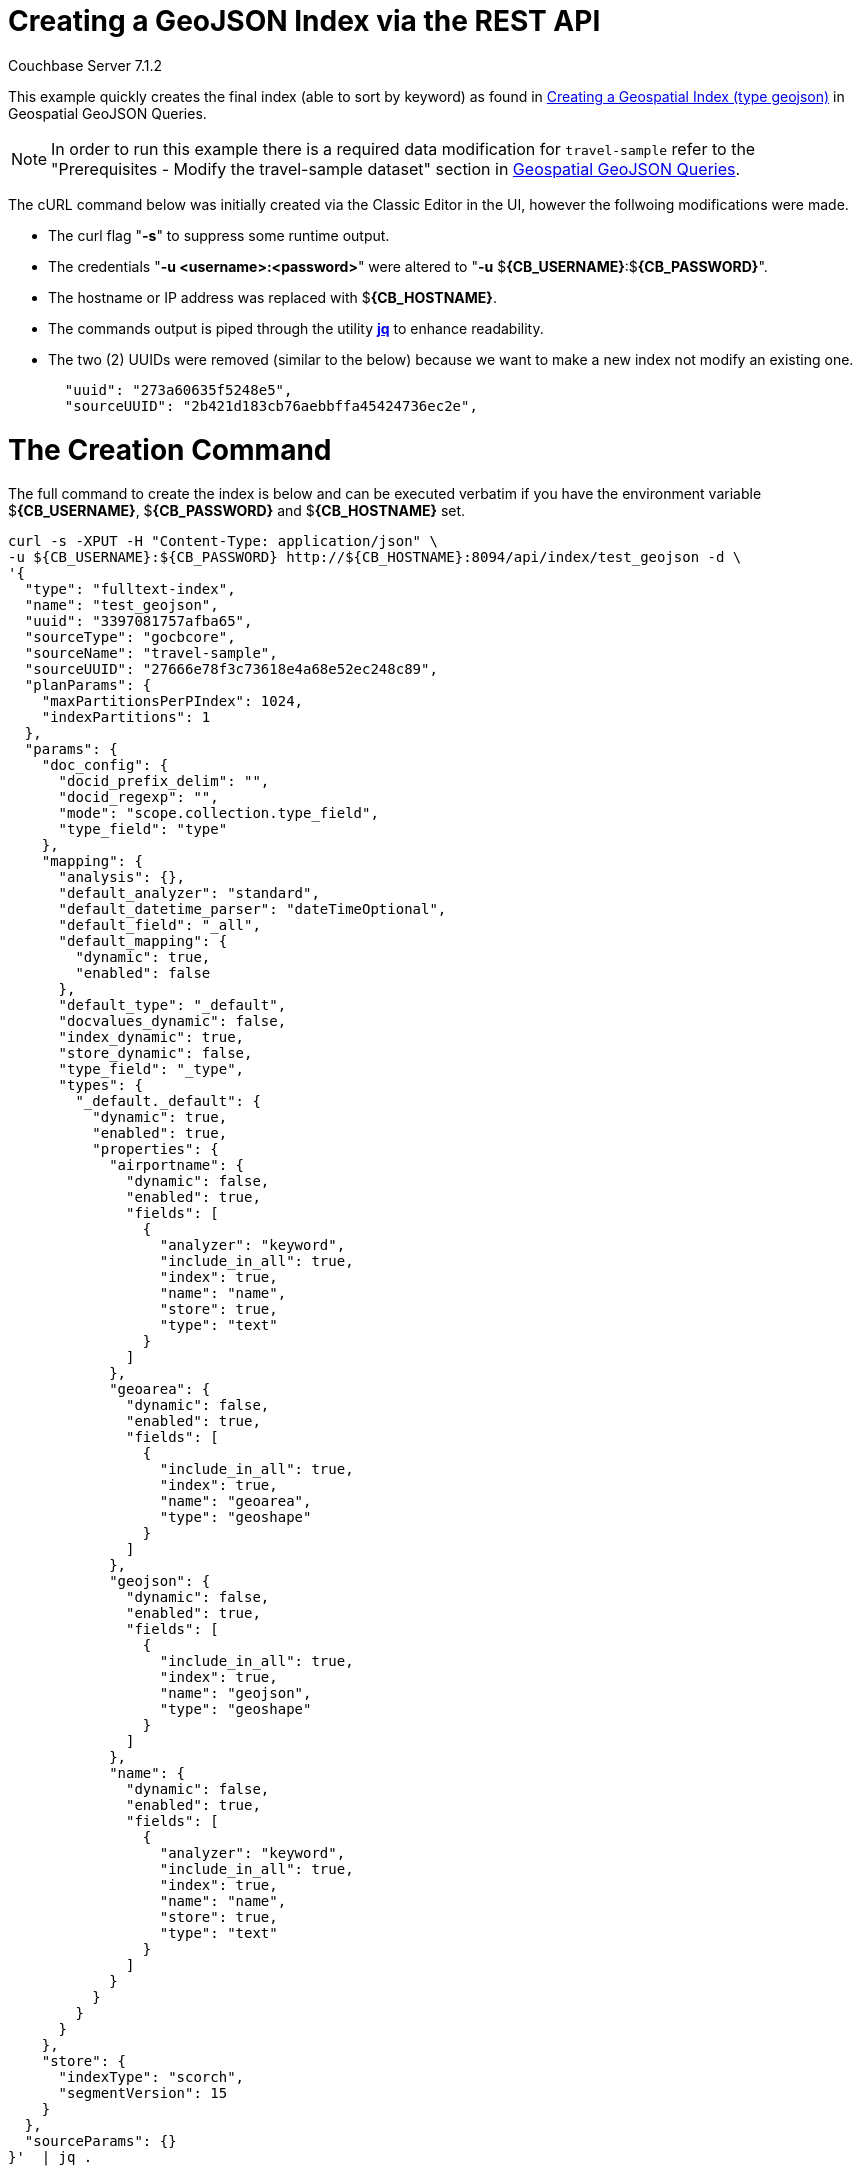 = Creating a GeoJSON Index via the REST API

[.status]#Couchbase Server 7.1.2# 

This example quickly creates the final index (able to sort by keyword) as found in xref:fts-supported-queries-geojson-spatial.adoc#creating_a_geojson_index[Creating a Geospatial Index (type geojson)] in Geospatial GeoJSON Queries.  

[NOTE] 
In order to run this example there is a required data modification for `travel-sample` refer to the "Prerequisites - Modify the travel-sample dataset" section in xref:fts-supported-queries-geojson-spatial.adoc#prerequisites-dataset[Geospatial GeoJSON Queries].

The cURL command below was initially created via the Classic Editor in the UI, however the follwoing modifications were made.

* The curl flag "*-s*" to suppress some runtime output.

* The credentials "*-u <username>:<password>*" were altered to "*-u* $*{CB_USERNAME}*:$*{CB_PASSWORD}*".

* The hostname or IP address was replaced with $*{CB_HOSTNAME}*.

* The commands output is piped  through the utility *http://stedolan.github.io/jq[jq]* to enhance readability.

* The two (2) UUIDs were removed (similar to the below) because we want to make a new index not modify an existing one.
+
[source, json]
----
  "uuid": "273a60635f5248e5",
  "sourceUUID": "2b421d183cb76aebbffa45424736ec2e",
----

= The Creation Command

The full command to create the index is below and can be executed verbatim if you have the environment variable $*{CB_USERNAME}*, $*{CB_PASSWORD}* and $*{CB_HOSTNAME}* set.

[source, command]
----
curl -s -XPUT -H "Content-Type: application/json" \
-u ${CB_USERNAME}:${CB_PASSWORD} http://${CB_HOSTNAME}:8094/api/index/test_geojson -d \
'{
  "type": "fulltext-index",
  "name": "test_geojson",
  "uuid": "3397081757afba65",
  "sourceType": "gocbcore",
  "sourceName": "travel-sample",
  "sourceUUID": "27666e78f3c73618e4a68e52ec248c89",
  "planParams": {
    "maxPartitionsPerPIndex": 1024,
    "indexPartitions": 1
  },
  "params": {
    "doc_config": {
      "docid_prefix_delim": "",
      "docid_regexp": "",
      "mode": "scope.collection.type_field",
      "type_field": "type"
    },
    "mapping": {
      "analysis": {},
      "default_analyzer": "standard",
      "default_datetime_parser": "dateTimeOptional",
      "default_field": "_all",
      "default_mapping": {
        "dynamic": true,
        "enabled": false
      },
      "default_type": "_default",
      "docvalues_dynamic": false,
      "index_dynamic": true,
      "store_dynamic": false,
      "type_field": "_type",
      "types": {
        "_default._default": {
          "dynamic": true,
          "enabled": true,
          "properties": {
            "airportname": {
              "dynamic": false,
              "enabled": true,
              "fields": [
                {
                  "analyzer": "keyword",
                  "include_in_all": true,
                  "index": true,
                  "name": "name",
                  "store": true,
                  "type": "text"
                }
              ]
            },
            "geoarea": {
              "dynamic": false,
              "enabled": true,
              "fields": [
                {
                  "include_in_all": true,
                  "index": true,
                  "name": "geoarea",
                  "type": "geoshape"
                }
              ]
            },
            "geojson": {
              "dynamic": false,
              "enabled": true,
              "fields": [
                {
                  "include_in_all": true,
                  "index": true,
                  "name": "geojson",
                  "type": "geoshape"
                }
              ]
            },
            "name": {
              "dynamic": false,
              "enabled": true,
              "fields": [
                {
                  "analyzer": "keyword",
                  "include_in_all": true,
                  "index": true,
                  "name": "name",
                  "store": true,
                  "type": "text"
                }
              ]
            }
          }
        }
      }
    },
    "store": {
      "indexType": "scorch",
      "segmentVersion": 15
    }
  },
  "sourceParams": {}
}'  | jq .
----

If you successfully create the index you should a response liekt the follwoing

[source, json]
----
{
  "status": "ok",
  "uuid": "690ac8f8179a4a86"
}
----

== Test the GeoJSON Index with a simple query

Request the first 10 items within the state of Utah (note the query body consistes of simple set of hand drawn set of corner points).
The target-field `geojson` is specified, to be compared to the query Polygon the target-locations must reside for their documents to be returned.  
Don't worry about newlines when you paste the text.

The results are specified to be sorted on `name`. Note type hotel and landmark have a name field and type airport has an airportname field all these values are analyzed as a keyword (exposed as `name`).

[source, command]
----
curl -s -XPOST -H "Content-Type: application/json" \
-u ${CB_USERNAME}:${CB_PASSWORD} http://${CB_HOSTNAME}:8094/api/index/test_geojson/query \
-d '{
  "query": {
    "geometry": {
      "shape": {
        "coordinates": [
          [
            [-114.027099609375, 42.00848901572399],
            [-114.04907226562499, 36.99377838872517],
            [-109.05029296875, 36.99377838872517],
            [-109.05029296875, 40.98819156349393],
            [-111.060791015625, 40.98819156349393],
            [-111.02783203125, 42.00848901572399],
            [-114.027099609375, 42.00848901572399]
          ]
        ],
        "type": "Polygon"
      },
      "relation": "within"
    },
    "field": "geojson"
  },
  "size": 10,
  "from": 0,
  "sort": ["name"]
}' |  jq .
----

The output of ten (10) hits (from a total of 18 matching docs) is as follows

[source, json]
----
{
  "status": {
    "total": 1,
    "failed": 0,
    "successful": 1
  },
  "request": {
    "query": {
      "geometry": {
        "shape": {
          "type": "Polygon",
          "coordinates": [
            [
              [
                -114.027099609375,
                42.00848901572399
              ],
              [
                -114.04907226562499,
                36.99377838872517
              ],
              [
                -109.05029296875,
                36.99377838872517
              ],
              [
                -109.05029296875,
                40.98819156349393
              ],
              [
                -111.060791015625,
                40.98819156349393
              ],
              [
                -111.02783203125,
                42.00848901572399
              ],
              [
                -114.027099609375,
                42.00848901572399
              ]
            ]
          ]
        },
        "relation": "within"
      },
      "field": "geojson"
    },
    "size": 10,
    "from": 0,
    "highlight": null,
    "fields": null,
    "facets": null,
    "explain": false,
    "sort": [
      "name"
    ],
    "includeLocations": false,
    "search_after": null,
    "search_before": null
  },
  "hits": [
    {
      "index": "test_geojson_3397081757afba65_4c1c5584",
      "id": "airport_6999",
      "score": 0.13231342774148913,
      "sort": [
        "Brigham City"
      ]
    },
    {
      "index": "test_geojson_3397081757afba65_4c1c5584",
      "id": "airport_7857",
      "score": 0.27669394470240527,
      "sort": [
        "Bryce Canyon"
      ]
    },
    {
      "index": "test_geojson_3397081757afba65_4c1c5584",
      "id": "airport_7074",
      "score": 0.13231342774148913,
      "sort": [
        "Canyonlands Field"
      ]
    },
    {
      "index": "test_geojson_3397081757afba65_4c1c5584",
      "id": "airport_7583",
      "score": 0.13231342774148913,
      "sort": [
        "Carbon County Regional-Buck Davis Field"
      ]
    },
    {
      "index": "test_geojson_3397081757afba65_4c1c5584",
      "id": "airport_3824",
      "score": 0.24860341896785076,
      "sort": [
        "Cedar City Rgnl"
      ]
    },
    {
      "index": "test_geojson_3397081757afba65_4c1c5584",
      "id": "airport_7581",
      "score": 0.13231342774148913,
      "sort": [
        "Delta Municipal Airport"
      ]
    },
    {
      "index": "test_geojson_3397081757afba65_4c1c5584",
      "id": "airport_8803",
      "score": 0.13231342774148913,
      "sort": [
        "Heber City Municipal Airport"
      ]
    },
    {
      "index": "test_geojson_3397081757afba65_4c1c5584",
      "id": "airport_3614",
      "score": 0.13231342774148913,
      "sort": [
        "Hill Afb"
      ]
    },
    {
      "index": "test_geojson_3397081757afba65_4c1c5584",
      "id": "airport_9279",
      "score": 0.27669394470240527,
      "sort": [
        "Hite Airport"
      ]
    },
    {
      "index": "test_geojson_3397081757afba65_4c1c5584",
      "id": "airport_6998",
      "score": 0.13231342774148913,
      "sort": [
        "Logan-Cache"
      ]
    }
  ],
  "total_hits": 18,
  "max_score": 0.27669394470240527,
  "took": 18446484,
  "facets": null
}
----
